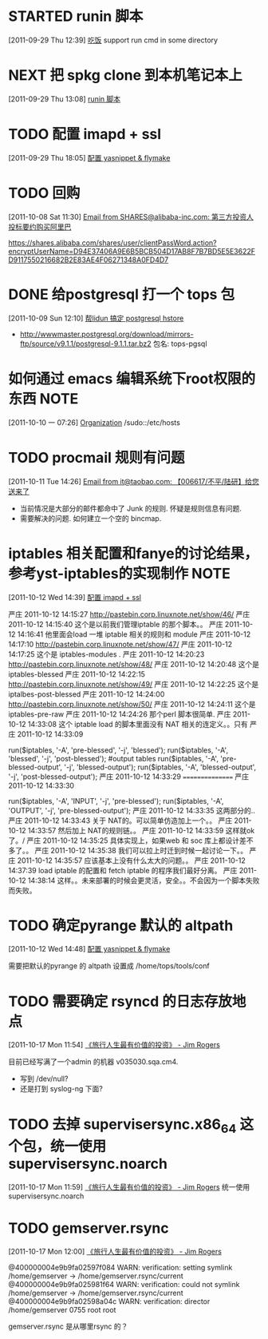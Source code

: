 * STARTED runin 脚本
  :LOGBOOK:
  CLOCK: [2011-09-29 Thu 12:40]--[2011-09-29 Thu 13:08] =>  0:28
  :END:
[2011-09-29 Thu 12:39]
[[file:~/org/health_ent.org::*%E5%90%83%E9%A5%AD][吃饭]]
	support run cmd in some directory

* NEXT 把 spkg clone 到本机笔记本上
  :LOGBOOK:
  CLOCK: [2011-09-29 Thu 13:08]--[2011-09-29 Thu 13:14] =>  0:06
  :END:
[2011-09-29 Thu 13:08]
[[file:~/org/refile.org::*runin%20%E8%84%9A%E6%9C%AC][runin 脚本]]
* TODO 配置 imapd + ssl
  :LOGBOOK:
  CLOCK: [2011-09-29 Thu 18:05]--[2011-09-29 四 18:15] =>  0:10
  :END:
[2011-09-29 Thu 18:05]
[[file:~/org/gemstone.org::*%E9%85%8D%E7%BD%AE%20yasnippet%20&%20flymake][配置 yasnippet & flymake]]
 

* TODO 回购
  :LOGBOOK:
  CLOCK: [2011-10-08 Sat 11:30]--[2011-10-08 Sat 11:40] =>  0:10
  :END:
[2011-10-08 Sat 11:30]
[[gnus:Junk#1750506965.23141316708747540.JavaMail.root@UNKNOWN.aliyun.com][Email from SHARES@alibaba-inc.com: 第三方投资人投标要约购买阿里巴]]

https://shares.alibaba.com/shares/user/clientPassWord.action?encryptUserName=D94E37406A9E6B5BCB504D17AB8F7B7BD5E5E3622FD9117550216682B2E83AE4F06271348A0FD4D7


* DONE 给postgresql 打一个 tops 包
  :LOGBOOK:
  CLOCK: [2011-10-24 Mon 11:07]--[2011-10-24 Mon 16:51] =>  5:44
  CLOCK: [2011-10-09 Sun 12:10]--[2011-10-09 Sun 15:01] =>  2:51
  :END:
[2011-10-09 Sun 12:10]
[[file:~/org/refile.org::*%E5%B8%AElidun%20%E6%90%9E%E5%AE%9A%20postgresql%20hstore][帮lidun 搞定 postgresql hstore]]
  - http://wwwmaster.postgresql.org/download/mirrors-ftp/source/v9.1.1/postgresql-9.1.1.tar.bz2
    包名: tops-pgsql
    
* 如何通过 emacs 编辑系统下root权限的东西 			       :NOTE:
   :LOGBOOK:
   CLOCK: [2011-10-10 一 07:26]--[2011-10-10 一 07:29] =>  0:03
   :END:
[2011-10-10 一 07:26]
[[id:eb155a82-92b2-4f25-a3c6-0304591af2f9][Organization]]
   /sudo::/etc/hosts
* TODO procmail 规则有问题
  :LOGBOOK:
  CLOCK: [2011-10-11 Tue 14:26]--[2011-10-11 Tue 14:28] =>  0:02
  :END:
[2011-10-11 Tue 14:26]
[[gnus:Greetings#201101240409.p0O4331R005555@nagios.taobao.ali.com][Email from it@taobao.com: 【006617/不平/陆研】给您送来了]]

	- 当前情况是大部分的邮件都命中了 Junk 的规则. 怀疑是规则信息有问题.
	- 需要解决的问题. 如何建立一个空的 bincmap.
* iptables 相关配置和fanye的讨论结果，参考yst-iptables的实现制作 		       :NOTE:
   :LOGBOOK:
   CLOCK: [2011-10-12 Wed 14:39]--[2011-10-12 Wed 14:40] =>  0:01
   :END:
[2011-10-12 Wed 14:39]
[[file:~/org/refile.org::*%E9%85%8D%E7%BD%AE%20imapd%20%2B%20ssl][配置 imapd + ssl]]

严庄 2011-10-12 14:15:27
 http://pastebin.corp.linuxnote.net/show/46/
严庄 2011-10-12 14:15:40
 这个是以前我们管理iptable 的那个脚本。。
严庄 2011-10-12 14:16:41
 他里面会load 一堆 iptable 相关的规则和 module
严庄 2011-10-12 14:17:10
 http://pastebin.corp.linuxnote.net/show/47/
严庄 2011-10-12 14:17:25
 这个是 iptables-modules . 
严庄 2011-10-12 14:20:23
 http://pastebin.corp.linuxnote.net/show/48/
严庄 2011-10-12 14:20:48
 这个是 iptables-blessed
严庄 2011-10-12 14:22:15
 http://pastebin.corp.linuxnote.net/show/49/
严庄 2011-10-12 14:22:25
 这个是 iptalbes-post-blessed
严庄 2011-10-12 14:24:00
 http://pastebin.corp.linuxnote.net/show/50/
严庄 2011-10-12 14:24:11
 这个是 iptables-pre-raw
严庄 2011-10-12 14:24:26
 那个perl 脚本很简单.
严庄 2011-10-12 14:33:08
 这个 iptable load 的脚本里面没有 NAT 相关的连定义。。只有 
严庄 2011-10-12 14:33:09
    # link tables to each other
    run($iptables, '-A', 'pre-blessed', '-j', 'blessed');
    run($iptables, '-A', 'blessed', '-j', 'post-blessed');
    #output tables
    run($iptables, '-A', 'pre-blessed-output', '-j', 'blessed-output');
    run($iptables, '-A', 'blessed-output', '-j', 'post-blessed-output');
严庄 2011-10-12 14:33:29
 ================
严庄 2011-10-12 14:33:30
         # link top to input chain
        run($iptables, '-A', 'INPUT', '-j', 'pre-blessed');
        run($iptables, '-A', 'OUTPUT', '-j', 'pre-blessed-output');
严庄 2011-10-12 14:33:35
 这两部分的..
严庄 2011-10-12 14:33:43
 关于 NAT的。可以简单仿造加上一个。。
严庄 2011-10-12 14:33:57
 然后加上 NAT的规则链。。
严庄 2011-10-12 14:33:59
 这样就ok了。/
严庄 2011-10-12 14:35:25
 具体实现上，如果web 和 soc 库上都设计差不多了。。
严庄 2011-10-12 14:35:38
 我们可以拉上时迁到时候一起讨论一下。。
严庄 2011-10-12 14:35:57
 应该基本上没有什么太大的问题。。
严庄 2011-10-12 14:37:39
 load iptable 的配置和 fetch iptable 的程序我们最好分离。
严庄 2011-10-12 14:38:14
 这样。。未来部署的时候会更灵活，安全。。不会因为一个脚本失败而失败。
* TODO 确定pyrange 默认的 altpath
  :LOGBOOK:
  CLOCK: [2011-10-12 Wed 14:48]--[2011-10-12 Wed 14:49] =>  0:01
  :END:
[2011-10-12 Wed 14:48]
[[file:~/org/gemstone.org::*%E9%85%8D%E7%BD%AE%20yasnippet%20&%20flymake][配置 yasnippet & flymake]]

	需要把默认的pyrange 的 altpath 设置成 /home/tops/tools/conf
* TODO 需要确定 rsyncd 的日志存放地点
  :LOGBOOK:
  CLOCK: [2011-10-17 Mon 11:54]--[2011-10-17 Mon 11:58] =>  0:04
  :END:
[2011-10-17 Mon 11:54]
[[file:~/org/reading.org::*%E3%80%8A%E6%97%85%E8%A1%8C%E4%BA%BA%E7%94%9F%E6%9C%80%E6%9C%89%E4%BB%B7%E5%80%BC%E7%9A%84%E6%8A%95%E8%B5%84%E3%80%8B%20-%20Jim%20Rogers][《旅行人生最有价值的投资》   - Jim Rogers]]

目前已经写满了一个admin 的机器 v035030.sqa.cm4.
	- 写到 /dev/null?
	- 还是打到 syslog-ng 下面?
* TODO 去掉 supervisersync.x86_64 这个包，统一使用 supervisersync.noarch
  :LOGBOOK:
  CLOCK: [2011-10-17 Mon 11:59]--[2011-10-17 Mon 12:00] =>  0:01
  :END:
[2011-10-17 Mon 11:59]
[[file:~/org/reading.org::*%E3%80%8A%E6%97%85%E8%A1%8C%E4%BA%BA%E7%94%9F%E6%9C%80%E6%9C%89%E4%BB%B7%E5%80%BC%E7%9A%84%E6%8A%95%E8%B5%84%E3%80%8B%20-%20Jim%20Rogers][《旅行人生最有价值的投资》   - Jim Rogers]]
	统一使用 supervisersync.noarch
* TODO gemserver.rsync 
  :LOGBOOK:
  CLOCK: [2011-10-17 Mon 12:00]--[2011-10-18 Tue 09:27] => 21:27
  :END:
[2011-10-17 Mon 12:00]
[[file:~/org/reading.org::*%E3%80%8A%E6%97%85%E8%A1%8C%E4%BA%BA%E7%94%9F%E6%9C%80%E6%9C%89%E4%BB%B7%E5%80%BC%E7%9A%84%E6%8A%95%E8%B5%84%E3%80%8B%20-%20Jim%20Rogers][《旅行人生最有价值的投资》   - Jim Rogers]]

@400000004e9b9fa02597f084 WARN: verification: setting symlink /home/gemserver -> /home/gemserver.rsync/current
@400000004e9b9fa025981f64 WARN: verification: could not symlink /home/gemserver -> /home/gemserver.rsync/current
@400000004e9b9fa02598a04c WARN: verification: director /home/gemserver 0755 root root

gemserver.rsync 是从哪里rsync 的？


